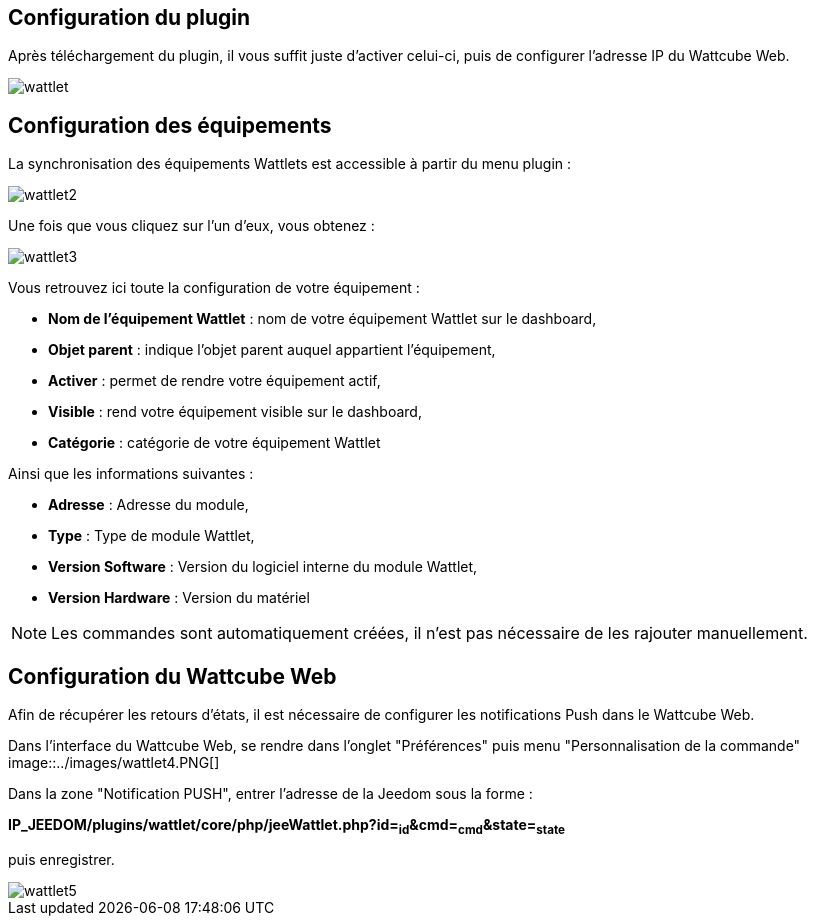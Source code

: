 == Configuration du plugin

Après téléchargement du plugin, il vous suffit juste d'activer celui-ci, puis de configurer l'adresse IP du Wattcube Web.

image::../images/wattlet.PNG[]

== Configuration des équipements

La synchronisation des équipements Wattlets est accessible à partir du menu plugin : 

image::../images/wattlet2.PNG[]

Une fois que vous cliquez sur l'un d'eux, vous obtenez : 

image::../images/wattlet3.PNG[]

Vous retrouvez ici toute la configuration de votre équipement : 

* *Nom de l'équipement Wattlet* : nom de votre équipement Wattlet sur le dashboard,
* *Objet parent* : indique l'objet parent auquel appartient l'équipement,
* *Activer* : permet de rendre votre équipement actif,
* *Visible* : rend votre équipement visible sur le dashboard,
* *Catégorie* : catégorie de votre équipement Wattlet
 
Ainsi que les informations suivantes :

* *Adresse* : Adresse du module,
* *Type* : Type de module Wattlet,
* *Version Software* : Version du logiciel interne du module Wattlet,
* *Version Hardware* : Version du matériel


[NOTE]
Les commandes sont automatiquement créées, il n'est pas nécessaire de les rajouter manuellement.

== Configuration du Wattcube Web

Afin de récupérer les retours d'états, il est nécessaire de configurer les notifications Push dans le Wattcube Web.

Dans l'interface du Wattcube Web, se rendre dans l'onglet "Préférences" puis menu "Personnalisation de la commande" 
image::../images/wattlet4.PNG[]

Dans la zone "Notification PUSH", entrer l'adresse de la Jeedom sous la forme :

*IP_JEEDOM/plugins/wattlet/core/php/jeeWattlet.php?id=~id~&cmd=~cmd~&state=~state~*

puis enregistrer.

image::../images/wattlet5.PNG[]